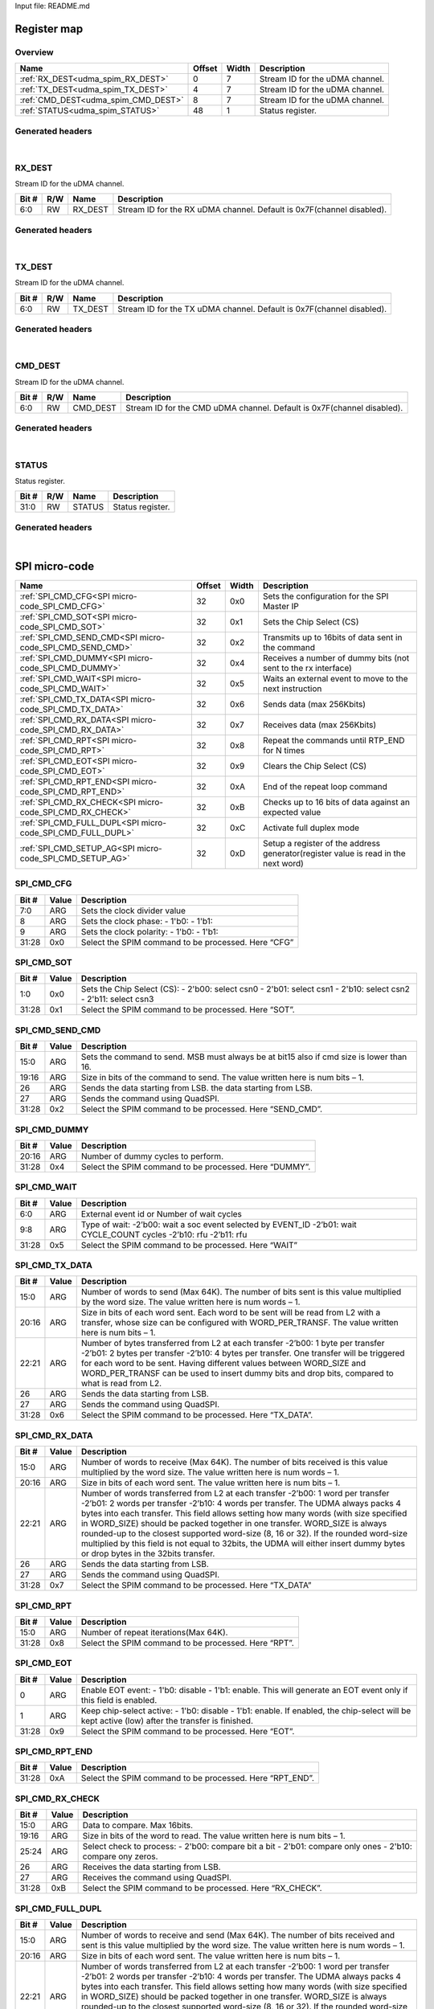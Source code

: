 Input file: README.md

Register map
^^^^^^^^^^^^


Overview
""""""""

.. table:: 

    +-----------------------------------+------+-----+-------------------------------+
    |               Name                |Offset|Width|          Description          |
    +===================================+======+=====+===============================+
    |:ref:`RX_DEST<udma_spim_RX_DEST>`  |     0|    7|Stream ID for the uDMA channel.|
    +-----------------------------------+------+-----+-------------------------------+
    |:ref:`TX_DEST<udma_spim_TX_DEST>`  |     4|    7|Stream ID for the uDMA channel.|
    +-----------------------------------+------+-----+-------------------------------+
    |:ref:`CMD_DEST<udma_spim_CMD_DEST>`|     8|    7|Stream ID for the uDMA channel.|
    +-----------------------------------+------+-----+-------------------------------+
    |:ref:`STATUS<udma_spim_STATUS>`    |    48|    1|Status register.               |
    +-----------------------------------+------+-----+-------------------------------+

Generated headers
"""""""""""""""""


.. toggle-header::
    :header: *Register map C offsets*

    .. code-block:: c

        
                // Stream ID for the uDMA channel.
                #define UDMA_SPIM_RX_DEST_OFFSET                 0x0
        
                // Stream ID for the uDMA channel.
                #define UDMA_SPIM_TX_DEST_OFFSET                 0x4
        
                // Stream ID for the uDMA channel.
                #define UDMA_SPIM_CMD_DEST_OFFSET                0x8
        
                // Status register.
                #define UDMA_SPIM_STATUS_OFFSET                  0x30

.. toggle-header::
    :header: *Register accessors*

    .. code-block:: c


        static inline uint32_t udma_spim_rx_dest_get(uint32_t base);
        static inline void udma_spim_rx_dest_set(uint32_t base, uint32_t value);

        static inline uint32_t udma_spim_tx_dest_get(uint32_t base);
        static inline void udma_spim_tx_dest_set(uint32_t base, uint32_t value);

        static inline uint32_t udma_spim_cmd_dest_get(uint32_t base);
        static inline void udma_spim_cmd_dest_set(uint32_t base, uint32_t value);

        static inline uint32_t udma_spim_status_get(uint32_t base);
        static inline void udma_spim_status_set(uint32_t base, uint32_t value);

.. toggle-header::
    :header: *Register fields defines*

    .. code-block:: c

        
        // Stream ID for the RX uDMA channel. Default is 0x7F(channel disabled). (access: RW)
        #define UDMA_SPIM_RX_DEST_RX_DEST_BIT                                0
        #define UDMA_SPIM_RX_DEST_RX_DEST_WIDTH                              7
        #define UDMA_SPIM_RX_DEST_RX_DEST_MASK                               0x7f
        #define UDMA_SPIM_RX_DEST_RX_DEST_RESET                              0x7f
        
        // Stream ID for the TX uDMA channel. Default is 0x7F(channel disabled). (access: RW)
        #define UDMA_SPIM_TX_DEST_TX_DEST_BIT                                0
        #define UDMA_SPIM_TX_DEST_TX_DEST_WIDTH                              7
        #define UDMA_SPIM_TX_DEST_TX_DEST_MASK                               0x7f
        #define UDMA_SPIM_TX_DEST_TX_DEST_RESET                              0x7f
        
        // Stream ID for the CMD uDMA channel. Default is 0x7F(channel disabled). (access: RW)
        #define UDMA_SPIM_CMD_DEST_CMD_DEST_BIT                              0
        #define UDMA_SPIM_CMD_DEST_CMD_DEST_WIDTH                            7
        #define UDMA_SPIM_CMD_DEST_CMD_DEST_MASK                             0x7f
        #define UDMA_SPIM_CMD_DEST_CMD_DEST_RESET                            0x7f
        
        // Status register. (access: RW)
        #define UDMA_SPIM_STATUS_STATUS_BIT                                  0
        #define UDMA_SPIM_STATUS_STATUS_WIDTH                                32
        #define UDMA_SPIM_STATUS_STATUS_MASK                                 0xffffffff
        #define UDMA_SPIM_STATUS_STATUS_RESET                                0x0

.. toggle-header::
    :header: *Register fields macros*

    .. code-block:: c

        
        #define UDMA_SPIM_RX_DEST_RX_DEST_GET(value)               (GAP_BEXTRACTU((value),7,0))
        #define UDMA_SPIM_RX_DEST_RX_DEST_GETS(value)              (GAP_BEXTRACT((value),7,0))
        #define UDMA_SPIM_RX_DEST_RX_DEST_SET(value,field)         (GAP_BINSERT((value),(field),7,0))
        #define UDMA_SPIM_RX_DEST_RX_DEST(val)                     ((val) << 0)
        
        #define UDMA_SPIM_TX_DEST_TX_DEST_GET(value)               (GAP_BEXTRACTU((value),7,0))
        #define UDMA_SPIM_TX_DEST_TX_DEST_GETS(value)              (GAP_BEXTRACT((value),7,0))
        #define UDMA_SPIM_TX_DEST_TX_DEST_SET(value,field)         (GAP_BINSERT((value),(field),7,0))
        #define UDMA_SPIM_TX_DEST_TX_DEST(val)                     ((val) << 0)
        
        #define UDMA_SPIM_CMD_DEST_CMD_DEST_GET(value)             (GAP_BEXTRACTU((value),7,0))
        #define UDMA_SPIM_CMD_DEST_CMD_DEST_GETS(value)            (GAP_BEXTRACT((value),7,0))
        #define UDMA_SPIM_CMD_DEST_CMD_DEST_SET(value,field)       (GAP_BINSERT((value),(field),7,0))
        #define UDMA_SPIM_CMD_DEST_CMD_DEST(val)                   ((val) << 0)
        
        #define UDMA_SPIM_STATUS_STATUS_GET(value)                 (GAP_BEXTRACTU((value),32,0))
        #define UDMA_SPIM_STATUS_STATUS_GETS(value)                (GAP_BEXTRACT((value),32,0))
        #define UDMA_SPIM_STATUS_STATUS_SET(value,field)           (GAP_BINSERT((value),(field),32,0))
        #define UDMA_SPIM_STATUS_STATUS(val)                       ((val) << 0)

.. toggle-header::
    :header: *Register map structure*

    .. code-block:: c

        /** UDMA_SPIM_Type Register Layout Typedef */
        typedef struct {
            volatile uint32_t rx_dest;  // Stream ID for the uDMA channel.
            volatile uint32_t tx_dest;  // Stream ID for the uDMA channel.
            volatile uint32_t cmd_dest;  // Stream ID for the uDMA channel.
            volatile uint32_t reserved_0[9];  // Reserved/Not used.
            volatile uint32_t status;  // Status register.
        } __attribute__((packed)) udma_spim_t;

.. toggle-header::
    :header: *Register fields structures*

    .. code-block:: c

        
        typedef union {
          struct {
            unsigned int rx_dest         :7 ; // Stream ID for the RX uDMA channel. Default is 0x7F(channel disabled).
          };
          unsigned int raw;
        } __attribute__((packed)) udma_spim_rx_dest_t;
        
        typedef union {
          struct {
            unsigned int tx_dest         :7 ; // Stream ID for the TX uDMA channel. Default is 0x7F(channel disabled).
          };
          unsigned int raw;
        } __attribute__((packed)) udma_spim_tx_dest_t;
        
        typedef union {
          struct {
            unsigned int cmd_dest        :7 ; // Stream ID for the CMD uDMA channel. Default is 0x7F(channel disabled).
          };
          unsigned int raw;
        } __attribute__((packed)) udma_spim_cmd_dest_t;
        
        typedef union {
          struct {
            unsigned int status          :32; // Status register.
          };
          unsigned int raw;
        } __attribute__((packed)) udma_spim_status_t;

.. toggle-header::
    :header: *GVSOC registers*

    .. code-block:: c

        
        class vp_regmap_udma_spim : public vp::regmap
        {
        public:
            vp_udma_spim_rx_dest rx_dest;
            vp_udma_spim_tx_dest tx_dest;
            vp_udma_spim_cmd_dest cmd_dest;
            vp_udma_spim_status status;
        };

|

.. _udma_spim_RX_DEST:

RX_DEST
"""""""

Stream ID for the uDMA channel.

.. table:: 

    +-----+---+-------+---------------------------------------------------------------------+
    |Bit #|R/W| Name  |                             Description                             |
    +=====+===+=======+=====================================================================+
    |6:0  |RW |RX_DEST|Stream ID for the RX uDMA channel. Default is 0x7F(channel disabled).|
    +-----+---+-------+---------------------------------------------------------------------+

Generated headers
"""""""""""""""""


.. toggle-header::
    :header: *Register map C offsets*

    .. code-block:: c

        
                // Stream ID for the uDMA channel.
                #define UDMA_SPIM_RX_DEST_OFFSET                 0x0

.. toggle-header::
    :header: *Register accessors*

    .. code-block:: c


        static inline uint32_t udma_spim_rx_dest_get(uint32_t base);
        static inline void udma_spim_rx_dest_set(uint32_t base, uint32_t value);

.. toggle-header::
    :header: *Register fields defines*

    .. code-block:: c

        
        // Stream ID for the RX uDMA channel. Default is 0x7F(channel disabled). (access: RW)
        #define UDMA_SPIM_RX_DEST_RX_DEST_BIT                                0
        #define UDMA_SPIM_RX_DEST_RX_DEST_WIDTH                              7
        #define UDMA_SPIM_RX_DEST_RX_DEST_MASK                               0x7f
        #define UDMA_SPIM_RX_DEST_RX_DEST_RESET                              0x7f

.. toggle-header::
    :header: *Register fields macros*

    .. code-block:: c

        
        #define UDMA_SPIM_RX_DEST_RX_DEST_GET(value)               (GAP_BEXTRACTU((value),7,0))
        #define UDMA_SPIM_RX_DEST_RX_DEST_GETS(value)              (GAP_BEXTRACT((value),7,0))
        #define UDMA_SPIM_RX_DEST_RX_DEST_SET(value,field)         (GAP_BINSERT((value),(field),7,0))
        #define UDMA_SPIM_RX_DEST_RX_DEST(val)                     ((val) << 0)

.. toggle-header::
    :header: *Register fields structures*

    .. code-block:: c

        
        typedef union {
          struct {
            unsigned int rx_dest         :7 ; // Stream ID for the RX uDMA channel. Default is 0x7F(channel disabled).
          };
          unsigned int raw;
        } __attribute__((packed)) udma_spim_rx_dest_t;

.. toggle-header::
    :header: *GVSOC registers*

    .. code-block:: c

        
        class vp_udma_spim_rx_dest : public vp::reg_8
        {
        public:
            inline void rx_dest_set(uint8_t value);
            inline uint8_t rx_dest_get();
        };

|

.. _udma_spim_TX_DEST:

TX_DEST
"""""""

Stream ID for the uDMA channel.

.. table:: 

    +-----+---+-------+---------------------------------------------------------------------+
    |Bit #|R/W| Name  |                             Description                             |
    +=====+===+=======+=====================================================================+
    |6:0  |RW |TX_DEST|Stream ID for the TX uDMA channel. Default is 0x7F(channel disabled).|
    +-----+---+-------+---------------------------------------------------------------------+

Generated headers
"""""""""""""""""


.. toggle-header::
    :header: *Register map C offsets*

    .. code-block:: c

        
                // Stream ID for the uDMA channel.
                #define UDMA_SPIM_TX_DEST_OFFSET                 0x4

.. toggle-header::
    :header: *Register accessors*

    .. code-block:: c


        static inline uint32_t udma_spim_tx_dest_get(uint32_t base);
        static inline void udma_spim_tx_dest_set(uint32_t base, uint32_t value);

.. toggle-header::
    :header: *Register fields defines*

    .. code-block:: c

        
        // Stream ID for the TX uDMA channel. Default is 0x7F(channel disabled). (access: RW)
        #define UDMA_SPIM_TX_DEST_TX_DEST_BIT                                0
        #define UDMA_SPIM_TX_DEST_TX_DEST_WIDTH                              7
        #define UDMA_SPIM_TX_DEST_TX_DEST_MASK                               0x7f
        #define UDMA_SPIM_TX_DEST_TX_DEST_RESET                              0x7f

.. toggle-header::
    :header: *Register fields macros*

    .. code-block:: c

        
        #define UDMA_SPIM_TX_DEST_TX_DEST_GET(value)               (GAP_BEXTRACTU((value),7,0))
        #define UDMA_SPIM_TX_DEST_TX_DEST_GETS(value)              (GAP_BEXTRACT((value),7,0))
        #define UDMA_SPIM_TX_DEST_TX_DEST_SET(value,field)         (GAP_BINSERT((value),(field),7,0))
        #define UDMA_SPIM_TX_DEST_TX_DEST(val)                     ((val) << 0)

.. toggle-header::
    :header: *Register fields structures*

    .. code-block:: c

        
        typedef union {
          struct {
            unsigned int tx_dest         :7 ; // Stream ID for the TX uDMA channel. Default is 0x7F(channel disabled).
          };
          unsigned int raw;
        } __attribute__((packed)) udma_spim_tx_dest_t;

.. toggle-header::
    :header: *GVSOC registers*

    .. code-block:: c

        
        class vp_udma_spim_tx_dest : public vp::reg_8
        {
        public:
            inline void tx_dest_set(uint8_t value);
            inline uint8_t tx_dest_get();
        };

|

.. _udma_spim_CMD_DEST:

CMD_DEST
""""""""

Stream ID for the uDMA channel.

.. table:: 

    +-----+---+--------+----------------------------------------------------------------------+
    |Bit #|R/W|  Name  |                             Description                              |
    +=====+===+========+======================================================================+
    |6:0  |RW |CMD_DEST|Stream ID for the CMD uDMA channel. Default is 0x7F(channel disabled).|
    +-----+---+--------+----------------------------------------------------------------------+

Generated headers
"""""""""""""""""


.. toggle-header::
    :header: *Register map C offsets*

    .. code-block:: c

        
                // Stream ID for the uDMA channel.
                #define UDMA_SPIM_CMD_DEST_OFFSET                0x8

.. toggle-header::
    :header: *Register accessors*

    .. code-block:: c


        static inline uint32_t udma_spim_cmd_dest_get(uint32_t base);
        static inline void udma_spim_cmd_dest_set(uint32_t base, uint32_t value);

.. toggle-header::
    :header: *Register fields defines*

    .. code-block:: c

        
        // Stream ID for the CMD uDMA channel. Default is 0x7F(channel disabled). (access: RW)
        #define UDMA_SPIM_CMD_DEST_CMD_DEST_BIT                              0
        #define UDMA_SPIM_CMD_DEST_CMD_DEST_WIDTH                            7
        #define UDMA_SPIM_CMD_DEST_CMD_DEST_MASK                             0x7f
        #define UDMA_SPIM_CMD_DEST_CMD_DEST_RESET                            0x7f

.. toggle-header::
    :header: *Register fields macros*

    .. code-block:: c

        
        #define UDMA_SPIM_CMD_DEST_CMD_DEST_GET(value)             (GAP_BEXTRACTU((value),7,0))
        #define UDMA_SPIM_CMD_DEST_CMD_DEST_GETS(value)            (GAP_BEXTRACT((value),7,0))
        #define UDMA_SPIM_CMD_DEST_CMD_DEST_SET(value,field)       (GAP_BINSERT((value),(field),7,0))
        #define UDMA_SPIM_CMD_DEST_CMD_DEST(val)                   ((val) << 0)

.. toggle-header::
    :header: *Register fields structures*

    .. code-block:: c

        
        typedef union {
          struct {
            unsigned int cmd_dest        :7 ; // Stream ID for the CMD uDMA channel. Default is 0x7F(channel disabled).
          };
          unsigned int raw;
        } __attribute__((packed)) udma_spim_cmd_dest_t;

.. toggle-header::
    :header: *GVSOC registers*

    .. code-block:: c

        
        class vp_udma_spim_cmd_dest : public vp::reg_8
        {
        public:
            inline void cmd_dest_set(uint8_t value);
            inline uint8_t cmd_dest_get();
        };

|

.. _udma_spim_STATUS:

STATUS
""""""

Status register.

.. table:: 

    +-----+---+------+----------------+
    |Bit #|R/W| Name |  Description   |
    +=====+===+======+================+
    |31:0 |RW |STATUS|Status register.|
    +-----+---+------+----------------+

Generated headers
"""""""""""""""""


.. toggle-header::
    :header: *Register map C offsets*

    .. code-block:: c

        
                // Status register.
                #define UDMA_SPIM_STATUS_OFFSET                  0x30

.. toggle-header::
    :header: *Register accessors*

    .. code-block:: c


        static inline uint32_t udma_spim_status_get(uint32_t base);
        static inline void udma_spim_status_set(uint32_t base, uint32_t value);

.. toggle-header::
    :header: *Register fields defines*

    .. code-block:: c

        
        // Status register. (access: RW)
        #define UDMA_SPIM_STATUS_STATUS_BIT                                  0
        #define UDMA_SPIM_STATUS_STATUS_WIDTH                                32
        #define UDMA_SPIM_STATUS_STATUS_MASK                                 0xffffffff
        #define UDMA_SPIM_STATUS_STATUS_RESET                                0x0

.. toggle-header::
    :header: *Register fields macros*

    .. code-block:: c

        
        #define UDMA_SPIM_STATUS_STATUS_GET(value)                 (GAP_BEXTRACTU((value),32,0))
        #define UDMA_SPIM_STATUS_STATUS_GETS(value)                (GAP_BEXTRACT((value),32,0))
        #define UDMA_SPIM_STATUS_STATUS_SET(value,field)           (GAP_BINSERT((value),(field),32,0))
        #define UDMA_SPIM_STATUS_STATUS(val)                       ((val) << 0)

.. toggle-header::
    :header: *Register fields structures*

    .. code-block:: c

        
        typedef union {
          struct {
            unsigned int status          :32; // Status register.
          };
          unsigned int raw;
        } __attribute__((packed)) udma_spim_status_t;

.. toggle-header::
    :header: *GVSOC registers*

    .. code-block:: c

        
        class vp_udma_spim_status : public vp::reg_1
        {
        public:
            inline void status_set(uint1_t value);
            inline uint1_t status_get();
        };

|

SPI micro-code
^^^^^^^^^^^^^^

.. table:: 

    +----------------------------------------------------------+------+-----+----------------------------------------------------------------------------------+
    |                           Name                           |Offset|Width|                                   Description                                    |
    +==========================================================+======+=====+==================================================================================+
    |:ref:`SPI_CMD_CFG<SPI micro-code_SPI_CMD_CFG>`            |    32|0x0  |Sets the configuration for the SPI Master IP                                      |
    +----------------------------------------------------------+------+-----+----------------------------------------------------------------------------------+
    |:ref:`SPI_CMD_SOT<SPI micro-code_SPI_CMD_SOT>`            |    32|0x1  |Sets the Chip Select (CS)                                                         |
    +----------------------------------------------------------+------+-----+----------------------------------------------------------------------------------+
    |:ref:`SPI_CMD_SEND_CMD<SPI micro-code_SPI_CMD_SEND_CMD>`  |    32|0x2  |Transmits up to 16bits of data sent in the command                                |
    +----------------------------------------------------------+------+-----+----------------------------------------------------------------------------------+
    |:ref:`SPI_CMD_DUMMY<SPI micro-code_SPI_CMD_DUMMY>`        |    32|0x4  |Receives a number of dummy bits (not sent to the rx interface)                    |
    +----------------------------------------------------------+------+-----+----------------------------------------------------------------------------------+
    |:ref:`SPI_CMD_WAIT<SPI micro-code_SPI_CMD_WAIT>`          |    32|0x5  |Waits an external event to move to the next instruction                           |
    +----------------------------------------------------------+------+-----+----------------------------------------------------------------------------------+
    |:ref:`SPI_CMD_TX_DATA<SPI micro-code_SPI_CMD_TX_DATA>`    |    32|0x6  |Sends data (max 256Kbits)                                                         |
    +----------------------------------------------------------+------+-----+----------------------------------------------------------------------------------+
    |:ref:`SPI_CMD_RX_DATA<SPI micro-code_SPI_CMD_RX_DATA>`    |    32|0x7  |Receives data (max 256Kbits)                                                      |
    +----------------------------------------------------------+------+-----+----------------------------------------------------------------------------------+
    |:ref:`SPI_CMD_RPT<SPI micro-code_SPI_CMD_RPT>`            |    32|0x8  |Repeat the commands until RTP_END for N times                                     |
    +----------------------------------------------------------+------+-----+----------------------------------------------------------------------------------+
    |:ref:`SPI_CMD_EOT<SPI micro-code_SPI_CMD_EOT>`            |    32|0x9  |Clears the Chip Select (CS)                                                       |
    +----------------------------------------------------------+------+-----+----------------------------------------------------------------------------------+
    |:ref:`SPI_CMD_RPT_END<SPI micro-code_SPI_CMD_RPT_END>`    |    32|0xA  |End of the repeat loop command                                                    |
    +----------------------------------------------------------+------+-----+----------------------------------------------------------------------------------+
    |:ref:`SPI_CMD_RX_CHECK<SPI micro-code_SPI_CMD_RX_CHECK>`  |    32|0xB  |Checks up to 16 bits of data against an expected value                            |
    +----------------------------------------------------------+------+-----+----------------------------------------------------------------------------------+
    |:ref:`SPI_CMD_FULL_DUPL<SPI micro-code_SPI_CMD_FULL_DUPL>`|    32|0xC  |Activate full duplex mode                                                         |
    +----------------------------------------------------------+------+-----+----------------------------------------------------------------------------------+
    |:ref:`SPI_CMD_SETUP_AG<SPI micro-code_SPI_CMD_SETUP_AG>`  |    32|0xD  |Setup a register of the address generator(register value is read in the next word)|
    +----------------------------------------------------------+------+-----+----------------------------------------------------------------------------------+

.. _SPI micro-code_SPI_CMD_CFG:

SPI_CMD_CFG
"""""""""""

.. table:: 

    +-----+-----+---------------------------------------------------+
    |Bit #|Value|                    Description                    |
    +=====+=====+===================================================+
    |7:0  |ARG  |Sets the clock divider value                       |
    +-----+-----+---------------------------------------------------+
    |8    |ARG  |Sets the clock phase: - 1'b0:  - 1'b1:             |
    +-----+-----+---------------------------------------------------+
    |9    |ARG  |Sets the clock polarity: - 1'b0: - 1'b1:           |
    +-----+-----+---------------------------------------------------+
    |31:28|0x0  |Select the SPIM command to be processed. Here “CFG”|
    +-----+-----+---------------------------------------------------+

.. _SPI micro-code_SPI_CMD_SOT:

SPI_CMD_SOT
"""""""""""

.. table:: 

    +-----+-----+--------------------------------------------------------------------------------------------------------------+
    |Bit #|Value|                                                 Description                                                  |
    +=====+=====+==============================================================================================================+
    |1:0  |0x0  |Sets the Chip Select (CS): - 2'b00: select csn0 - 2'b01: select csn1 - 2'b10: select csn2 - 2'b11: select csn3|
    +-----+-----+--------------------------------------------------------------------------------------------------------------+
    |31:28|0x1  |Select the SPIM command to be processed. Here “SOT”.                                                          |
    +-----+-----+--------------------------------------------------------------------------------------------------------------+

.. _SPI micro-code_SPI_CMD_SEND_CMD:

SPI_CMD_SEND_CMD
""""""""""""""""

.. table:: 

    +-----+-----+----------------------------------------------------------------------------------------+
    |Bit #|Value|                                      Description                                       |
    +=====+=====+========================================================================================+
    |15:0 |ARG  |Sets the command to send. MSB must always be at bit15 also if cmd size is lower than 16.|
    +-----+-----+----------------------------------------------------------------------------------------+
    |19:16|ARG  |Size in bits of the command to send. The value written here is num bits – 1.            |
    +-----+-----+----------------------------------------------------------------------------------------+
    |26   |ARG  |Sends the data starting from LSB.  the data starting from LSB.                          |
    +-----+-----+----------------------------------------------------------------------------------------+
    |27   |ARG  |Sends the command using QuadSPI.                                                        |
    +-----+-----+----------------------------------------------------------------------------------------+
    |31:28|0x2  |Select the SPIM command to be processed. Here “SEND_CMD”.                               |
    +-----+-----+----------------------------------------------------------------------------------------+

.. _SPI micro-code_SPI_CMD_DUMMY:

SPI_CMD_DUMMY
"""""""""""""

.. table:: 

    +-----+-----+------------------------------------------------------+
    |Bit #|Value|                     Description                      |
    +=====+=====+======================================================+
    |20:16|ARG  |Number of dummy cycles to perform.                    |
    +-----+-----+------------------------------------------------------+
    |31:28|0x4  |Select the SPIM command to be processed. Here “DUMMY”.|
    +-----+-----+------------------------------------------------------+

.. _SPI micro-code_SPI_CMD_WAIT:

SPI_CMD_WAIT
""""""""""""

.. table:: 

    +-----+-----+-------------------------------------------------------------------------------------------------------------------+
    |Bit #|Value|                                                    Description                                                    |
    +=====+=====+===================================================================================================================+
    |6:0  |ARG  |External event id or Number of wait cycles                                                                         |
    +-----+-----+-------------------------------------------------------------------------------------------------------------------+
    |9:8  |ARG  |Type of wait: -2’b00: wait a soc event selected by EVENT_ID -2’b01: wait CYCLE_COUNT cycles -2’b10: rfu -2’b11: rfu|
    +-----+-----+-------------------------------------------------------------------------------------------------------------------+
    |31:28|0x5  |Select the SPIM command to be processed. Here “WAIT”                                                               |
    +-----+-----+-------------------------------------------------------------------------------------------------------------------+

.. _SPI micro-code_SPI_CMD_TX_DATA:

SPI_CMD_TX_DATA
"""""""""""""""

.. table:: 

    +-----+-----+----------------------------------------------------------------------------------------------------------------------------------------------------------------------------------------------------------------------------------------------------------------------------------------------------------------------------------------------------+
    |Bit #|Value|                                                                                                                                                                    Description                                                                                                                                                                     |
    +=====+=====+====================================================================================================================================================================================================================================================================================================================================================+
    |15:0 |ARG  |Number of words to send (Max 64K). The number of bits sent is this value multiplied by the word size. The value written here is num words – 1.                                                                                                                                                                                                      |
    +-----+-----+----------------------------------------------------------------------------------------------------------------------------------------------------------------------------------------------------------------------------------------------------------------------------------------------------------------------------------------------------+
    |20:16|ARG  |Size in bits of each word sent. Each word to be sent will be read from L2 with a transfer, whose size can be configured with WORD_PER_TRANSF. The value written here is num bits – 1.                                                                                                                                                               |
    +-----+-----+----------------------------------------------------------------------------------------------------------------------------------------------------------------------------------------------------------------------------------------------------------------------------------------------------------------------------------------------------+
    |22:21|ARG  |Number of bytes transferred from L2 at each transfer -2’b00: 1 byte per transfer -2’b01: 2 bytes per transfer -2’b10: 4 bytes per transfer. One transfer will be triggered for each word to be sent. Having different values between WORD_SIZE and WORD_PER_TRANSF can be used to insert dummy bits and drop bits, compared to what is read from L2.|
    +-----+-----+----------------------------------------------------------------------------------------------------------------------------------------------------------------------------------------------------------------------------------------------------------------------------------------------------------------------------------------------------+
    |26   |ARG  |Sends the data starting from LSB.                                                                                                                                                                                                                                                                                                                   |
    +-----+-----+----------------------------------------------------------------------------------------------------------------------------------------------------------------------------------------------------------------------------------------------------------------------------------------------------------------------------------------------------+
    |27   |ARG  |Sends the command using QuadSPI.                                                                                                                                                                                                                                                                                                                    |
    +-----+-----+----------------------------------------------------------------------------------------------------------------------------------------------------------------------------------------------------------------------------------------------------------------------------------------------------------------------------------------------------+
    |31:28|0x6  |Select the SPIM command to be processed. Here “TX_DATA”.                                                                                                                                                                                                                                                                                            |
    +-----+-----+----------------------------------------------------------------------------------------------------------------------------------------------------------------------------------------------------------------------------------------------------------------------------------------------------------------------------------------------------+

.. _SPI micro-code_SPI_CMD_RX_DATA:

SPI_CMD_RX_DATA
"""""""""""""""

.. table:: 

    +-----+-----+-------------------------------------------------------------------------------------------------------------------------------------------------------------------------------------------------------------------------------------------------------------------------------------------------------------------------------------------------------------------------------------------------------------------------------------------------------------------------------------------------------------------------------------------------------------+
    |Bit #|Value|                                                                                                                                                                                                                                                                         Description                                                                                                                                                                                                                                                                         |
    +=====+=====+=============================================================================================================================================================================================================================================================================================================================================================================================================================================================================================================================================================+
    |15:0 |ARG  |Number of words to receive (Max 64K). The number of bits received is this value multiplied by the word size. The value written here is num words – 1.                                                                                                                                                                                                                                                                                                                                                                                                        |
    +-----+-----+-------------------------------------------------------------------------------------------------------------------------------------------------------------------------------------------------------------------------------------------------------------------------------------------------------------------------------------------------------------------------------------------------------------------------------------------------------------------------------------------------------------------------------------------------------------+
    |20:16|ARG  |Size in bits of each word sent. The value written here is num bits – 1.                                                                                                                                                                                                                                                                                                                                                                                                                                                                                      |
    +-----+-----+-------------------------------------------------------------------------------------------------------------------------------------------------------------------------------------------------------------------------------------------------------------------------------------------------------------------------------------------------------------------------------------------------------------------------------------------------------------------------------------------------------------------------------------------------------------+
    |22:21|ARG  |Number of words transferred from L2 at each transfer -2’b00: 1 word per transfer -2’b01: 2 words per transfer -2’b10: 4 words per transfer. The UDMA always packs 4 bytes into each transfer. This field allows setting how many words (with size specified in WORD_SIZE) should be packed together in one transfer. WORD_SIZE is always rounded-up to the closest supported word-size (8, 16 or 32). If the rounded word-size multiplied by this field is not equal to 32bits, the UDMA will either insert dummy bytes or drop bytes in the 32bits transfer.|
    +-----+-----+-------------------------------------------------------------------------------------------------------------------------------------------------------------------------------------------------------------------------------------------------------------------------------------------------------------------------------------------------------------------------------------------------------------------------------------------------------------------------------------------------------------------------------------------------------------+
    |26   |ARG  |Sends the data starting from LSB.                                                                                                                                                                                                                                                                                                                                                                                                                                                                                                                            |
    +-----+-----+-------------------------------------------------------------------------------------------------------------------------------------------------------------------------------------------------------------------------------------------------------------------------------------------------------------------------------------------------------------------------------------------------------------------------------------------------------------------------------------------------------------------------------------------------------------+
    |27   |ARG  |Sends the command using QuadSPI.                                                                                                                                                                                                                                                                                                                                                                                                                                                                                                                             |
    +-----+-----+-------------------------------------------------------------------------------------------------------------------------------------------------------------------------------------------------------------------------------------------------------------------------------------------------------------------------------------------------------------------------------------------------------------------------------------------------------------------------------------------------------------------------------------------------------------+
    |31:28|0x7  |Select the SPIM command to be processed. Here “TX_DATA”                                                                                                                                                                                                                                                                                                                                                                                                                                                                                                      |
    +-----+-----+-------------------------------------------------------------------------------------------------------------------------------------------------------------------------------------------------------------------------------------------------------------------------------------------------------------------------------------------------------------------------------------------------------------------------------------------------------------------------------------------------------------------------------------------------------------+

.. _SPI micro-code_SPI_CMD_RPT:

SPI_CMD_RPT
"""""""""""

.. table:: 

    +-----+-----+----------------------------------------------------+
    |Bit #|Value|                    Description                     |
    +=====+=====+====================================================+
    |15:0 |ARG  |Number of repeat iterations(Max 64K).               |
    +-----+-----+----------------------------------------------------+
    |31:28|0x8  |Select the SPIM command to be processed. Here “RPT”.|
    +-----+-----+----------------------------------------------------+

.. _SPI micro-code_SPI_CMD_EOT:

SPI_CMD_EOT
"""""""""""

.. table:: 

    +-----+-----+----------------------------------------------------------------------------------------------------------------------------------------------+
    |Bit #|Value|                                                                 Description                                                                  |
    +=====+=====+==============================================================================================================================================+
    |    0|ARG  |Enable EOT event: - 1'b0: disable - 1'b1: enable. This will generate an EOT event only if this field is enabled.                              |
    +-----+-----+----------------------------------------------------------------------------------------------------------------------------------------------+
    |    1|ARG  |Keep chip-select active: - 1'b0: disable - 1'b1: enable. If enabled, the chip-select will be kept active (low) after the transfer is finished.|
    +-----+-----+----------------------------------------------------------------------------------------------------------------------------------------------+
    |31:28|0x9  |Select the SPIM command to be processed. Here “EOT”.                                                                                          |
    +-----+-----+----------------------------------------------------------------------------------------------------------------------------------------------+

.. _SPI micro-code_SPI_CMD_RPT_END:

SPI_CMD_RPT_END
"""""""""""""""

.. table:: 

    +-----+-----+--------------------------------------------------------+
    |Bit #|Value|                      Description                       |
    +=====+=====+========================================================+
    |31:28|0xA  |Select the SPIM command to be processed. Here “RPT_END”.|
    +-----+-----+--------------------------------------------------------+

.. _SPI micro-code_SPI_CMD_RX_CHECK:

SPI_CMD_RX_CHECK
""""""""""""""""

.. table:: 

    +-----+-----+----------------------------------------------------------------------------------------------------------+
    |Bit #|Value|                                               Description                                                |
    +=====+=====+==========================================================================================================+
    |15:0 |ARG  |Data to compare. Max 16bits.                                                                              |
    +-----+-----+----------------------------------------------------------------------------------------------------------+
    |19:16|ARG  |Size in bits of the word to read. The value written here is num bits – 1.                                 |
    +-----+-----+----------------------------------------------------------------------------------------------------------+
    |25:24|ARG  |Select check to process: - 2'b00: compare bit a bit - 2'b01: compare only ones - 2'b10: compare ony zeros.|
    +-----+-----+----------------------------------------------------------------------------------------------------------+
    |26   |ARG  |Receives the data starting from LSB.                                                                      |
    +-----+-----+----------------------------------------------------------------------------------------------------------+
    |27   |ARG  |Receives the command using QuadSPI.                                                                       |
    +-----+-----+----------------------------------------------------------------------------------------------------------+
    |31:28|0xB  |Select the SPIM command to be processed. Here “RX_CHECK”.                                                 |
    +-----+-----+----------------------------------------------------------------------------------------------------------+

.. _SPI micro-code_SPI_CMD_FULL_DUPL:

SPI_CMD_FULL_DUPL
"""""""""""""""""

.. table:: 

    +-----+-----+-------------------------------------------------------------------------------------------------------------------------------------------------------------------------------------------------------------------------------------------------------------------------------------------------------------------------------------------------------------------------------------------------------------------------------------------------------------------------------------------------------------------------------------------------------------+
    |Bit #|Value|                                                                                                                                                                                                                                                                         Description                                                                                                                                                                                                                                                                         |
    +=====+=====+=============================================================================================================================================================================================================================================================================================================================================================================================================================================================================================================================================================+
    |15:0 |ARG  |Number of words to receive and send (Max 64K). The number of bits received and sent is this value multiplied by the word size. The value written here is num words – 1.                                                                                                                                                                                                                                                                                                                                                                                      |
    +-----+-----+-------------------------------------------------------------------------------------------------------------------------------------------------------------------------------------------------------------------------------------------------------------------------------------------------------------------------------------------------------------------------------------------------------------------------------------------------------------------------------------------------------------------------------------------------------------+
    |20:16|ARG  |Size in bits of each word sent. The value written here is num bits – 1.                                                                                                                                                                                                                                                                                                                                                                                                                                                                                      |
    +-----+-----+-------------------------------------------------------------------------------------------------------------------------------------------------------------------------------------------------------------------------------------------------------------------------------------------------------------------------------------------------------------------------------------------------------------------------------------------------------------------------------------------------------------------------------------------------------------+
    |22:21|ARG  |Number of words transferred from L2 at each transfer -2’b00: 1 word per transfer -2’b01: 2 words per transfer -2’b10: 4 words per transfer. The UDMA always packs 4 bytes into each transfer. This field allows setting how many words (with size specified in WORD_SIZE) should be packed together in one transfer. WORD_SIZE is always rounded-up to the closest supported word-size (8, 16 or 32). If the rounded word-size multiplied by this field is not equal to 32bits, the UDMA will either insert dummy bytes or drop bytes in the 32bits transfer.|
    +-----+-----+-------------------------------------------------------------------------------------------------------------------------------------------------------------------------------------------------------------------------------------------------------------------------------------------------------------------------------------------------------------------------------------------------------------------------------------------------------------------------------------------------------------------------------------------------------------+
    |26   |ARG  |Sends and receives the data starting from LSB.                                                                                                                                                                                                                                                                                                                                                                                                                                                                                                               |
    +-----+-----+-------------------------------------------------------------------------------------------------------------------------------------------------------------------------------------------------------------------------------------------------------------------------------------------------------------------------------------------------------------------------------------------------------------------------------------------------------------------------------------------------------------------------------------------------------------+
    |31:28|0x7  |Select the SPIM command to be processed. Here “FULL_DUPLEX”                                                                                                                                                                                                                                                                                                                                                                                                                                                                                                  |
    +-----+-----+-------------------------------------------------------------------------------------------------------------------------------------------------------------------------------------------------------------------------------------------------------------------------------------------------------------------------------------------------------------------------------------------------------------------------------------------------------------------------------------------------------------------------------------------------------------+

.. _SPI micro-code_SPI_CMD_SETUP_AG:

SPI_CMD_SETUP_AG
""""""""""""""""

.. table:: 

    +-----+-----+--------------------------------------------------------------------------------------------------------------------------------------------------------------------------+
    |Bit #|Value|                                                                               Description                                                                                |
    +=====+=====+==========================================================================================================================================================================+
    |1:0  |ARG  |Register of the address generator to set                                                                                                                                  |
    +-----+-----+--------------------------------------------------------------------------------------------------------------------------------------------------------------------------+
    |8    |0x0  |Selects which address generator to set 0: Chose the Stream ID of the RX channels(set by REG_DEST[22:16]) 1: Chose the Stream ID of the TX channels(set by REG_DEST[14:8]).|
    +-----+-----+--------------------------------------------------------------------------------------------------------------------------------------------------------------------------+
    |31:28|0xD  |Select the SPIM command to be processed. Here “SETUP_AG”.                                                                                                                 |
    +-----+-----+--------------------------------------------------------------------------------------------------------------------------------------------------------------------------+
